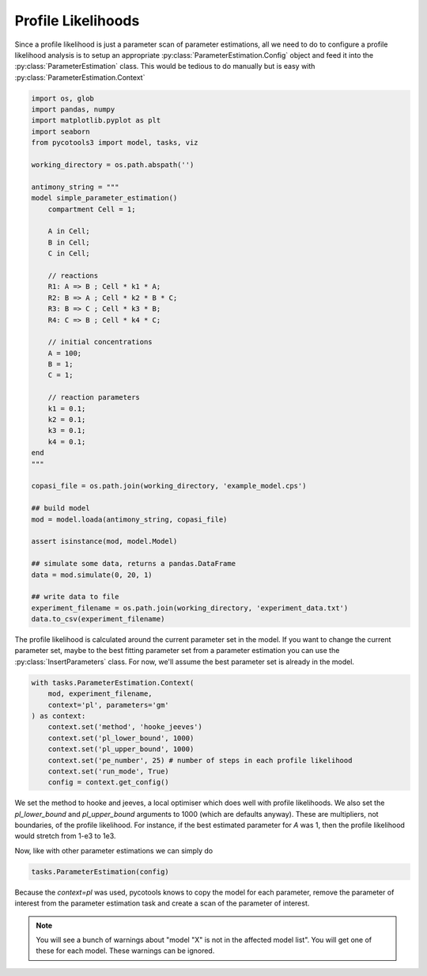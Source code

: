 Profile Likelihoods
===================

Since a profile likelihood is just a parameter scan of parameter estimations, all we need to do to configure a profile likelihood analysis is to setup an appropriate :py:class:`ParameterEstimation.Config` object and feed it into the :py:class:`ParameterEstimation` class. This would be tedious to do manually but is easy with :py:class:`ParameterEstimation.Context`


.. code-block:: python

    import os, glob
    import pandas, numpy
    import matplotlib.pyplot as plt
    import seaborn
    from pycotools3 import model, tasks, viz

    working_directory = os.path.abspath('')

    antimony_string = """
    model simple_parameter_estimation()
        compartment Cell = 1;

        A in Cell;
        B in Cell;
        C in Cell;

        // reactions
        R1: A => B ; Cell * k1 * A;
        R2: B => A ; Cell * k2 * B * C;
        R3: B => C ; Cell * k3 * B;
        R4: C => B ; Cell * k4 * C;

        // initial concentrations
        A = 100;
        B = 1;
        C = 1;

        // reaction parameters
        k1 = 0.1;
        k2 = 0.1;
        k3 = 0.1;
        k4 = 0.1;
    end
    """

    copasi_file = os.path.join(working_directory, 'example_model.cps')

    ## build model
    mod = model.loada(antimony_string, copasi_file)

    assert isinstance(mod, model.Model)

    ## simulate some data, returns a pandas.DataFrame
    data = mod.simulate(0, 20, 1)

    ## write data to file
    experiment_filename = os.path.join(working_directory, 'experiment_data.txt')
    data.to_csv(experiment_filename)

The profile likelihood is calculated around the current parameter set in the model. If you want to change the current parameter set, maybe to the best fitting parameter set from a parameter estimation you can use the :py:class:`InsertParameters` class. For now, we'll assume the best parameter set is already in the model.

.. code-block:: python

   with tasks.ParameterEstimation.Context(
       mod, experiment_filename,
       context='pl', parameters='gm'
   ) as context:
       context.set('method', 'hooke_jeeves')
       context.set('pl_lower_bound', 1000)
       context.set('pl_upper_bound', 1000)
       context.set('pe_number', 25) # number of steps in each profile likelihood
       context.set('run_mode', True)
       config = context.get_config()

We set the method to hooke and jeeves, a local optimiser which does well with profile likelihoods. We also set the `pl_lower_bound` and `pl_upper_bound` arguments to 1000 (which are defaults anyway). These are multipliers, not boundaries, of the profile likelihood. For instance, if the best estimated parameter for `A` was 1, then the profile likelihood would stretch from 1-e3 to 1e3.

Now, like with other parameter estimations we can simply do

.. code-block:: python

   tasks.ParameterEstimation(config)

Because the `context=pl` was used, pycotools knows to copy the model for each parameter, remove the parameter of interest from the parameter estimation task and create a scan of the parameter of interest.

.. note::

    You will see a bunch of warnings about "model "X" is not in the
    affected model list". You will get one of these for each model. These warnings
    can be ignored.









